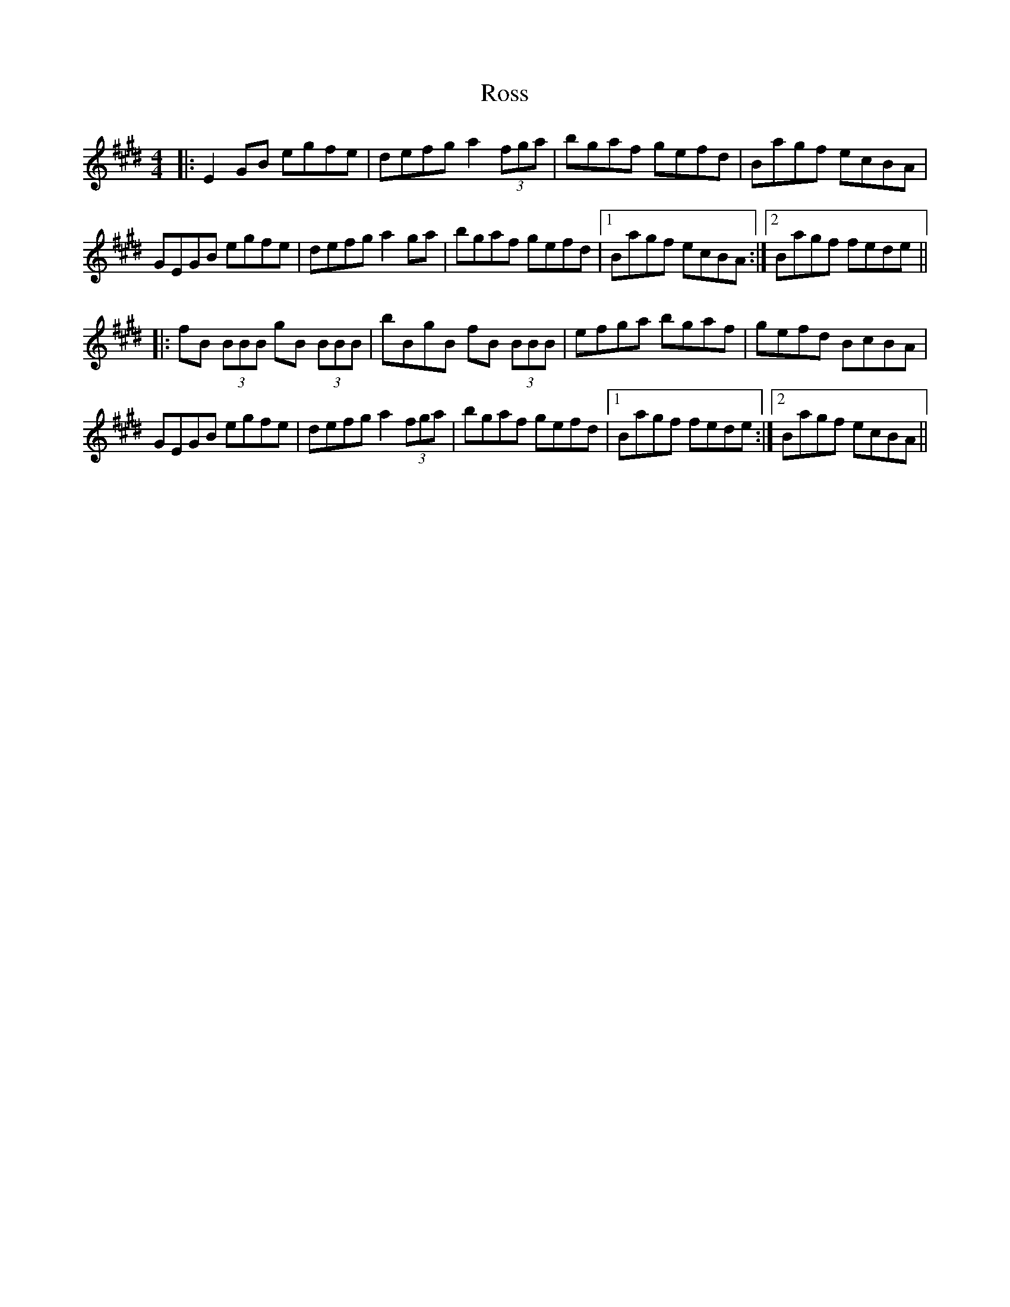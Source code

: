 X: 35381
T: Ross
R: hornpipe
M: 4/4
K: Emajor
|:E2GB egfe|defg a2 (3fga|bgaf gefd|Bagf ecBA|
GEGB egfe|defg a2 ga|bgaf gefd|1 Bagf ecBA:|2 Bagf fede||
|:fB (3BBB gB (3BBB|bBgB fB (3BBB|efga bgaf|gefd BcBA|
GEGB egfe|defg a2 (3fga|bgaf gefd|1 Bagf fede:|2 Bagf ecBA||

